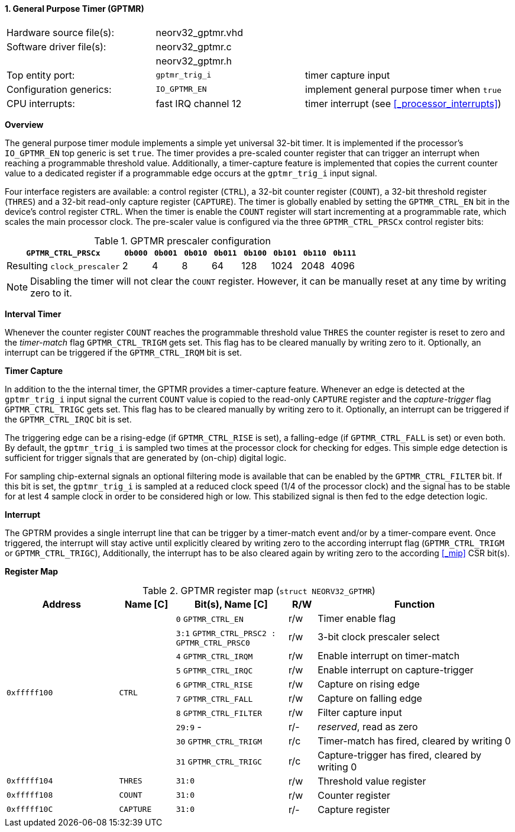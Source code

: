 <<<
:sectnums:
==== General Purpose Timer (GPTMR)

[cols="<3,<3,<4"]
[frame="topbot",grid="none"]
|=======================
| Hardware source file(s): | neorv32_gptmr.vhd |
| Software driver file(s): | neorv32_gptmr.c |
|                          | neorv32_gptmr.h |
| Top entity port:         | `gptmr_trig_i` | timer capture input
| Configuration generics:  | `IO_GPTMR_EN` | implement general purpose timer when `true`
| CPU interrupts:          | fast IRQ channel 12 | timer interrupt (see <<_processor_interrupts>>)
|=======================


**Overview**

The general purpose timer module implements a simple yet universal 32-bit timer. It is implemented if the processor's
`IO_GPTMR_EN` top generic is set `true`. The timer provides a pre-scaled counter register that can trigger an interrupt
when reaching a programmable threshold value. Additionally, a timer-capture feature is implemented that copies the current
counter value to a dedicated register if a programmable edge occurs at the `gptmr_trig_i` input signal.

Four interface registers are available: a control register (`CTRL`), a 32-bit counter register (`COUNT`), a 32-bit
threshold register (`THRES`) and a 32-bit read-only capture register (`CAPTURE`). The timer is globally enabled by setting the
`GPTMR_CTRL_EN` bit in the device's control register `CTRL`. When the timer is enable the `COUNT` register will start
incrementing at a programmable rate, which scales the main processor clock. The pre-scaler value is configured via the
three `GPTMR_CTRL_PRSCx` control register bits:

.GPTMR prescaler configuration
[cols="<4,^1,^1,^1,^1,^1,^1,^1,^1"]
[options="header",grid="rows"]
|=======================
| **`GPTMR_CTRL_PRSCx`**      | `0b000` | `0b001` | `0b010` | `0b011` | `0b100` | `0b101` | `0b110` | `0b111`
| Resulting `clock_prescaler` |       2 |       4 |       8 |      64 |     128 |    1024 |    2048 |    4096
|=======================

[NOTE]
Disabling the timer will not clear the `COUNT` register. However, it can be manually reset at any time by
writing zero to it.


**Interval Timer**

Whenever the counter register `COUNT` reaches the programmable threshold value `THRES` the counter register
is reset to zero and the _timer-match_ flag `GPTMR_CTRL_TRIGM` gets set. This flag has to be cleared manually
by writing zero to it. Optionally, an interrupt can be triggered if the `GPTMR_CTRL_IRQM` bit is set.


**Timer Capture**

In addition to the the internal timer, the GPTMR provides a timer-capture feature. Whenever an edge is detected
at the `gptmr_trig_i` input signal the current `COUNT` value is copied to the read-only `CAPTURE` register and the
_capture-trigger_ flag `GPTMR_CTRL_TRIGC` gets set. This flag has to be cleared manually by writing zero to it.
Optionally, an interrupt can be triggered if the `GPTMR_CTRL_IRQC` bit is set.

The triggering edge can be a rising-edge (if `GPTMR_CTRL_RISE` is set), a falling-edge (if `GPTMR_CTRL_FALL` is
set) or even both. By default, the `gptmr_trig_i` is sampled two times at the processor clock for checking for
edges. This simple edge detection is sufficient for trigger signals that are generated by (on-chip) digital logic.

For sampling chip-external signals an optional filtering mode is available that can be enabled by the
`GPTMR_CTRL_FILTER` bit. If this bit is set, the `gptmr_trig_i` is sampled at a reduced clock speed (1/4 of the
processor clock) and the signal has to be stable for at lest 4 sample clock in order to be considered high or low.
This stabilized signal is then fed to the edge detection logic.


**Interrupt**

The GPTRM provides a single interrupt line that can be trigger by a timer-match event and/or by a timer-compare
event. Once triggered, the interrupt will stay active until explicitly cleared by writing zero to the according
interrupt flag (`GPTMR_CTRL_TRIGM` or `GPTMR_CTRL_TRIGC`), Additionally, the interrupt has to be also cleared
again by writing zero to the according <<_mip>> CSR bit(s).


**Register Map**

.GPTMR register map (`struct NEORV32_GPTMR`)
[cols="<4,<2,<4,^1,<7"]
[options="header",grid="all"]
|=======================
| Address | Name [C] | Bit(s), Name [C] | R/W | Function
.10+<| `0xfffff100` .10+<| `CTRL` <|`0`   `GPTMR_CTRL_EN`                       ^| r/w <| Timer enable flag
                                  <|`3:1` `GPTMR_CTRL_PRSC2 : GPTMR_CTRL_PRSC0` ^| r/w <| 3-bit clock prescaler select
                                  <|`4`   `GPTMR_CTRL_IRQM`                     ^| r/w <| Enable interrupt on timer-match
                                  <|`5`   `GPTMR_CTRL_IRQC`                     ^| r/w <| Enable interrupt on capture-trigger
                                  <|`6`   `GPTMR_CTRL_RISE`                     ^| r/w <| Capture on rising edge
                                  <|`7`   `GPTMR_CTRL_FALL`                     ^| r/w <| Capture on falling edge
                                  <|`8`   `GPTMR_CTRL_FILTER`                   ^| r/w <| Filter capture input
                                  <|`29:9` -                                    ^| r/- <| _reserved_, read as zero
                                  <|`30`  `GPTMR_CTRL_TRIGM`                    ^| r/c <| Timer-match has fired, cleared by writing 0
                                  <|`31`  `GPTMR_CTRL_TRIGC`                    ^| r/c <| Capture-trigger has fired, cleared by writing 0
| `0xfffff104` | `THRES`   |`31:0` | r/w | Threshold value register
| `0xfffff108` | `COUNT`   |`31:0` | r/w | Counter register
| `0xfffff10C` | `CAPTURE` |`31:0` | r/- | Capture register
|=======================
